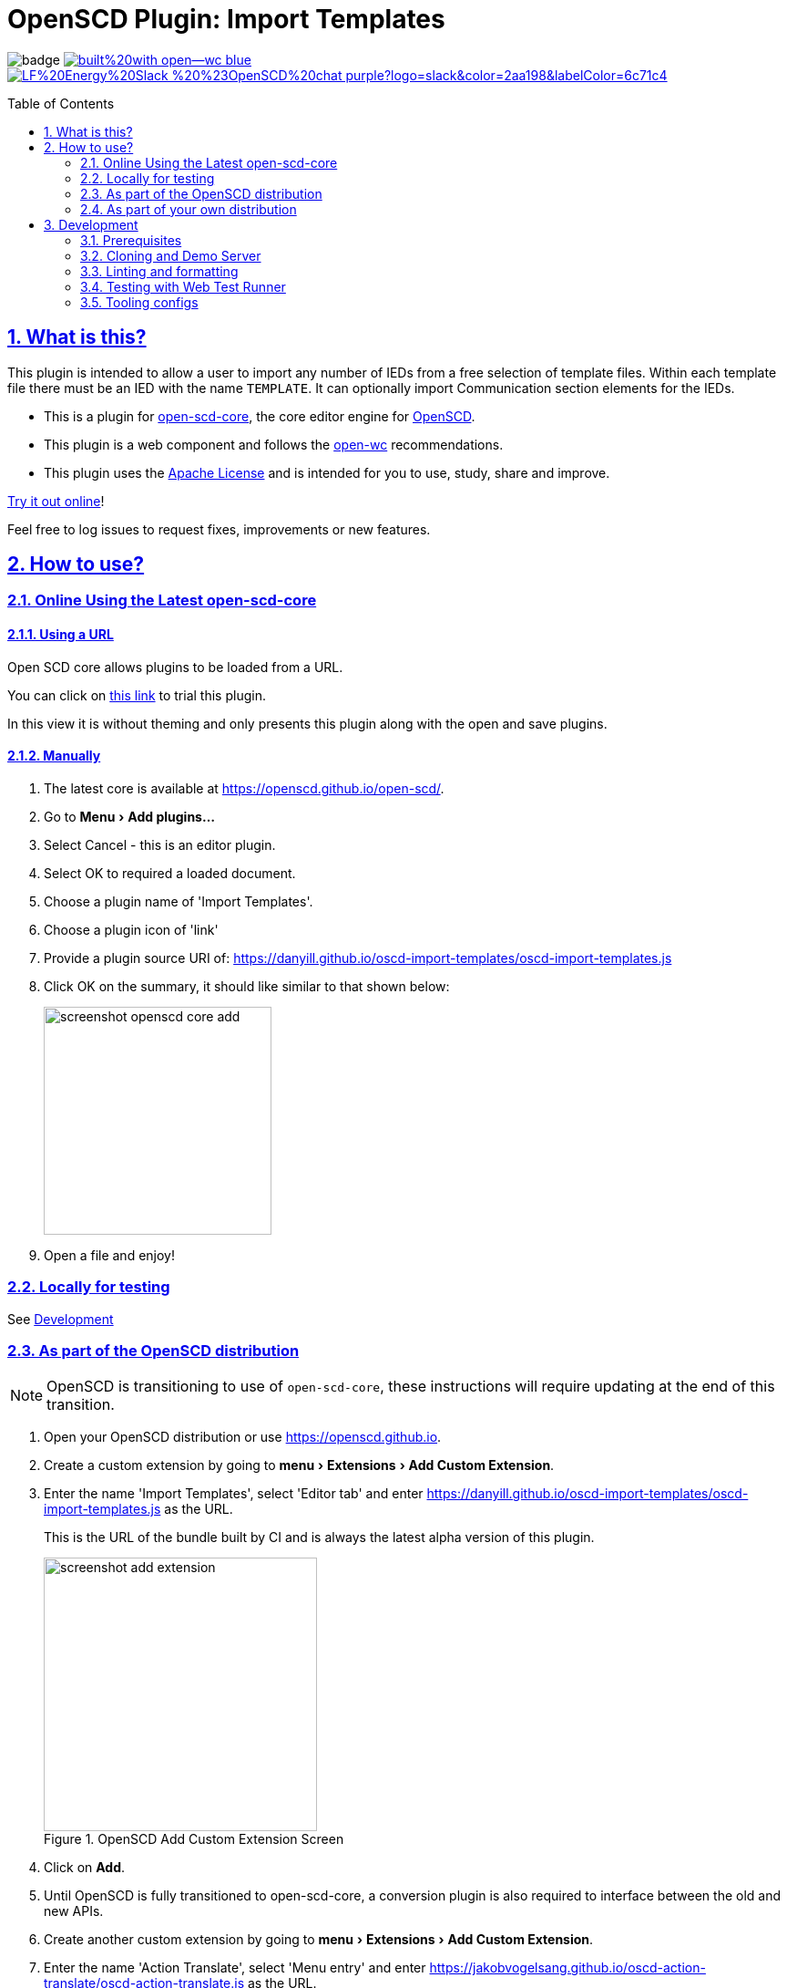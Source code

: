 = OpenSCD Plugin: Import Templates
:plugin-name: Import Templates
:sectnums:
:sectlinks:
:toc: macro
:imagesdir: docs/media
:icons: font
:experimental:
:uri-nvm: https://github.com/creationix/nvm
:uri-nvm-install: {uri-nvm}#installation
:uri-action-translate-ci-bundle: https://jakobvogelsang.github.io/oscd-action-translate/oscd-action-translate.js
:uri-openscd-core: https://github.com/openscd/open-scd-core#readme
:uri-openscd: https://github.com/openscd
:uri-openscd-app: https://openscd.github.io
:uri-openscd-core-app: https://openscd.github.io/open-scd/
:uri-openscd-core-plugin: pass:v[https://openscd.github.io/open-scd/?plugins=%7B%22menu%22:%5B%7B%22name%22:%22Open%20File%22,%22translations%22:%7B%22de%22:%22Datei%20%C3%B6ffnen%22%7D,%22icon%22:%22folder_open%22,%22active%22:true,%22src%22:%22https://openscd.github.io/oscd-open/oscd-open.js%22%7D,%7B%22name%22:%22Save%20File%22,%22translations%22:%7B%22de%22:%22Datei%20speichern%22%7D,%22icon%22:%22save%22,%22active%22:true,%22src%22:%22https://openscd.github.io/oscd-save/oscd-save.js%22%7D%5D,%22editor%22:%5B%7B%22name%22:%22Subscriber%20Later%20Binding%22,%22translations%22:%7B%22de%22:%22Sp%C3%A4te%20Bindung%20des%20Abonnenten%22,%22pt%22:%22Associa%C3%A7%C3%A3o%20Tardia%20de%20Assinante%22%7D,%22icon%22:%22link%22,%22active%22:true,%22requireDoc%22:false,%22src%22:%22https://danyill.github.io/oscd-import-templates/oscd-import-templates.js%22%7D%5D%7D]
// TIP:
// the above URI is done by taking the plugins object from demo.html and updating to 
// the correct {uri-ci-bundle} value and then in the browser calling:
// 
//   console.log(`https://openscd.github.io/open-scd/?plugins=${encodeURI(JSON.stringify(plugins))}`)
// 
// Don't forget the last bracket in the attribute definition.
:uri-openwc: https://github.com/open-wc/open-wc
:uri-plugin: https://github.com/danyill/oscd-import-templates
:uri-ci-bundle: https://danyill.github.io/oscd-import-templates/oscd-import-templates.js
:uri-material-icons: https://fonts.google.com/icons
:uri-openscd-core-plugin-demo: https://danyill.github.io/oscd-import-templates/index.deploy.html
:uri-addon-plugin-siemens: https://github.com/danyill/oscd-subscriber-lb-siemens
:uri-addon-plugin-sel: https://github.com/danyill/oscd-subscriber-lb-sel
:uri-addon-plugin-nr: https://github.com/danyill/oscd-subscriber-lb-nr

// badges
image:https://github.com/danyill/oscd-import-templates/actions/workflows/test.yml/badge.svg[title='Build Status']
image:https://img.shields.io/badge/built%20with-open--wc-blue.svg[link={uri-openwc},title='Built with open-wc recommendations']
image:https://img.shields.io/badge/LF%20Energy%20Slack-%20%23OpenSCD%20chat-purple?logo=slack&color=2aa198&labelColor=6c71c4[link=https://lfenergy.slack.com/archives/C03LH7EUP34,title='Slack LF Energy']

toc::[]

== What is this?

This plugin is intended to allow a user to import any number of IEDs from a free selection of template files.
Within each template file there must be an IED with the name `TEMPLATE`.
It can optionally import Communication section elements for the IEDs.

* This is a plugin for {uri-openscd-core}[open-scd-core], the core
editor engine for {uri-openscd}[OpenSCD].

* This plugin is a web component and follows the
{uri-openwc}[open-wc] recommendations.

* This plugin uses the link:LICENSE[Apache License] and is intended for you to use, study, share and improve.

{uri-openscd-core-plugin-demo}[Try it out online]!

Feel free to log issues to request fixes, improvements or new features.

== How to use?

=== Online Using the Latest open-scd-core

==== Using a URL

Open SCD core allows plugins to be loaded from a URL.

You can click on {uri-openscd-core-plugin}[this link] to trial this plugin.

In this view it is without theming and only presents this plugin along with the open and save plugins.

==== Manually

. The latest core is available at {uri-openscd-core-app}.

. Go to menu:Menu[Add plugins...]

. Select Cancel - this is an editor plugin.

. Select OK to required a loaded document.

. Choose a plugin name of '{plugin-name}'.

. Choose a plugin icon of 'link'

. Provide a plugin source URI of: {uri-ci-bundle}

. Click OK on the summary, it should like similar to that shown below:
+
image::screenshot-openscd-core-add.png[width=250]

. Open a file and enjoy!

=== Locally for testing

See <<Development>>

=== As part of the OpenSCD distribution

NOTE: OpenSCD is transitioning to use of `open-scd-core`, these instructions will require updating at the end of this transition.

. Open your OpenSCD distribution or use {uri-openscd-app}.

. Create a custom extension by going to menu:menu[Extensions>Add Custom Extension].

. Enter the name '{plugin-name}', select 'Editor tab' and enter {uri-ci-bundle} as the URL.
+
This is the URL of the bundle built by CI and is always the latest alpha version of this plugin.
+
.OpenSCD Add Custom Extension Screen
image::screenshot-add-extension.png[width=300]

. Click on menu:Add[].

. Until OpenSCD is fully transitioned to open-scd-core, a conversion plugin is also required to interface between the old and new APIs.

. Create another custom extension by going to menu:menu[Extensions>Add Custom Extension].

. Enter the name 'Action Translate', select 'Menu entry' and enter {uri-action-translate-ci-bundle} as the URL.
+
This is the URL of the bundle built by CI and is always the latest alpha version of this plugin.

. You should now be able to scroll across in the menu-bar and find a tab, "{plugin-name}"
+
TIP: If there are too many editor plugin, hold down shift and wheel-mouse up and down to scroll them easily.

=== As part of your own distribution

==== Within the current OpenSCD distribution

. Within the current OpenSCD distribution, plugins are stored in the `public/js/plugins.js` folder. 
Each plugin appears in the following form:
+
[source,js,subs=+attributes]
----
{
    name: '{plugin-name}', // <.>
    src: '{uri-ci-bundle}', //  <.>
    icon: 'link', // <.>
    default: true, // <.>
    kind: 'editor', // <.>
    requireDoc: true, // <.>
    position: 'middle' // <.>
  }
----
<.> Name of the plugin which appears in the editor menu at top of screen
<.> URL which can be a local or remote resource. 
For a local resource, begins without a forward slash, e.g. `plugins/oscd-import-templates/dist/oscd-import-templates.js`. 
In this case what is shown is loading a plugin from the build process.
<.> A material icon, see others at {uri-material-icons}[Material Symbols and Icons]
<.> Whether the plugin is enabled by default or has to be enabled in the plugins menu
<.> The type of plugin, either `menu` or `editor`. This is an `editor` plugin.
<.> Whether a document must be loaded for this plugin to be available
<.> A string, either `top`, `middle` or `bottom` to give a location in the menu. 
Otherwise inferred from the order in the file relative to other plugins.

. You need to copy an entry like the above, ensure the `src` URL resolves and the plugin should be loaded when the distribution is built.

. If you are building locally you likely need to run an `npm run bundle` command in each plugin to make the `dist` folder, containing a single JavaScript file with the plugin available to OpenSCD.

==== Within an OpenSCD core distribution

Within an OpenSCD core distribution, plugins are also loaded from a json file with a slightly different schema.

. Typically the distribution will be served from a static web page and within the web page there will be a plugins property declared on an `open-scd` object, for instance:
+
[source,js,subs=+attributes]
----
<open-scd
  plugins='{
  "menu": 
  [
    {"name": "Open File", "icon": "folder_open", "active": true, "src": "https://openscd.github.io/oscd-open/oscd-open.js"}, 
    {"name": "Save File", "translations": {"de": "Datei speichern"}, "icon": "save", "active": true, "src": "https://openscd.github.io/oscd-save/oscd-save.js"}
  ],
  "editor": 
  [
    {"name": "{plugin-name}", "icon": "link", "active": true, "requireDoc": true, "src": "/plugins/oscd-import-templates/dist/oscd-import-templates.js"}
  ]
}'
></open-scd>
----

. This plugin is an editor plugin, editor plugins are an array of JSON of the following form:
+
[source,js,subs=+attributes]
----
{
  "name": "{plugin-name}", // <.>
  "icon": "link", // <.>
  "active": true, // <.>
  "requireDoc": true, // <.>
  "src": "{uri-ci-bundle}" // <.>
}
----
<.> Name of the plugin which appears in the editor menu at top of screen
<.> A material icon, see others at {uri-material-icons}[Material Symbols and Icons]
<.> Whether the plugin is enabled by default or has to be enabled in the plugins menu
<.> Whether a document must be loaded for this plugin to be available
<.> URL which can be a local or remote resource. 
For a local resource, begins without a forward slash, e.g. `plugins/oscd-import-templates/dist/oscd-import-templates.js`. 
In this case what is shown is loading a plugin from the internet using the continuous integration build process.

. You need to copy an entry like the above, ensure the `src` URL resolves and the plugin should be loaded when the distribution is built.

. If you are building locally you likely need to run an `npm run bundle` command in each plugin to make the `dist` folder, containing a single JavaScript file with the plugin available to OpenSCD.

== Development

=== Prerequisites

This plugin uses Node.js and the npm package ecosystem and is verified to work on Linux.

For development, you'll need Node.js (including npm, which is bundled with Node.js) on your system.

To check whether you have Node.js installed, and which version, open a terminal and type:

 $ node -v

A good way to install Node.js is to use {uri-nvm}[nvm] (Node Version Manager), however system-wide installations may also work.

If you're using Linux or macOS, follow {uri-nvm-install}[the nvm installation instructions] to set up nvm on your machine.

Once you've installed nvm, open a *new* terminal and install the active Node.js LTS release using:

 $ nvm install --lts

Now that you have Node.js installed, you can install this plugin.

=== Cloning and Demo Server

Clone this repository using:

[subs=+attributes]
 $ git clone {uri-plugin}

Now, install dependencies

 $ npm i

Start up a demo server 

 $ npm run start

Now open in your browser locally to http://localhost:8000/demo/ to use the plugin.

=== Linting and formatting

To scan the project for linting and formatting errors, run

 $ npm run lint

To automatically fix linting and formatting errors, run

 $ npm run format

=== Testing with Web Test Runner

To execute a single test run:

 $ npm run test

To run the tests in interactive watch mode run:

 $ npm run test:watch

=== Tooling configs

For most of the tools, the configuration is in the `package.json` to reduce the number of files in your project.

If you customize the configuration a lot, you can consider moving them to individual files.

© 2023 OpenSCD Daniel Mulholland
